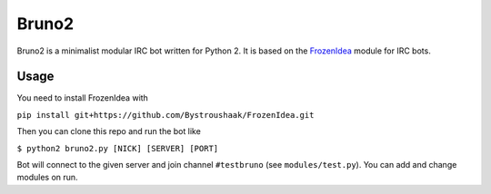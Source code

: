 Bruno2
======

Bruno2 is a minimalist modular IRC bot written for Python 2. It is based on the `FrozenIdea <https://github.com/Bystroushaak/FrozenIdea>`_ module for IRC bots.

Usage
-----

You need to install FrozenIdea with

``pip install git+https://github.com/Bystroushaak/FrozenIdea.git``

Then you can clone this repo and run the bot like

``$ python2 bruno2.py [NICK] [SERVER] [PORT]``

Bot will connect to the given server and join channel ``#testbruno`` (see ``modules/test.py``). You can add and change modules on run.
